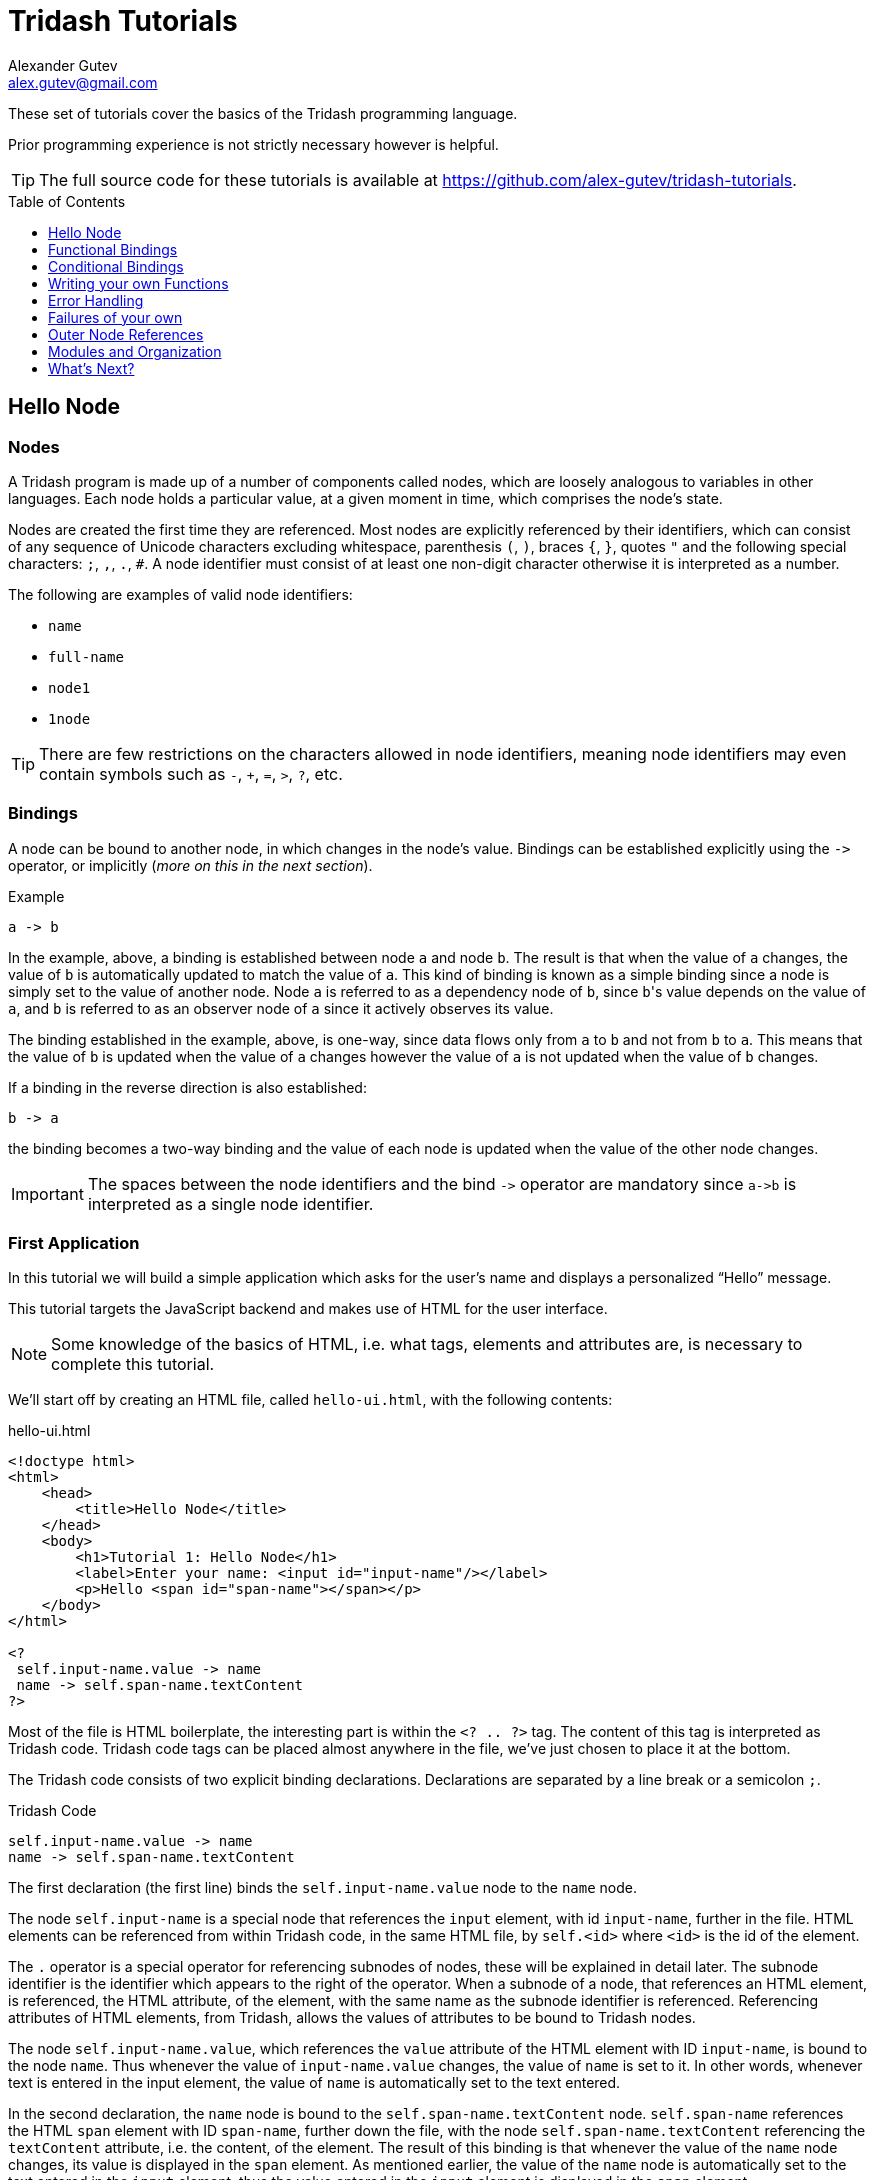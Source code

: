 = Tridash Tutorials =
Alexander Gutev <alex.gutev@gmail.com>
:compat-mode: 1
:toc: preamble
:toclevels: 1

These set of tutorials cover the basics of the Tridash programming
language.

Prior programming experience is not strictly necessary however is
helpful.

TIP: The full source code for these tutorials is available at
https://github.com/alex-gutev/tridash-tutorials.


[[tutorial1]]
== Hello Node ==

=== Nodes ===

A Tridash program is made up of a number of components called nodes,
which are loosely analogous to variables in other languages. Each node
holds a particular value, at a given moment in time, which comprises
the node's state.

Nodes are created the first time they are referenced. Most nodes are
explicitly referenced by their identifiers, which can consist of any
sequence of Unicode characters excluding whitespace, parenthesis `(`,
`)`, braces `{`, `}`, quotes `"` and the following special characters:
`;`, `,`, `.`, `#`. A node identifier must consist of at least one
non-digit character otherwise it is interpreted as a number.

The following are examples of valid node identifiers:

- `name`
- `full-name`
- `node1`
- `1node`

TIP: There are few restrictions on the characters allowed in node
identifiers, meaning node identifiers may even contain symbols such as
`-`, `+`, `=`, `>`, `?`, etc.


=== Bindings ===

A node can be bound to another node, in which changes in the node's
value. Bindings can be established explicitly using the `->` operator,
or implicitly (_more on this in the next section_).

.Example
--------------------------------------------------
a -> b
--------------------------------------------------

In the example, above, a binding is established between node `a` and
node `b`. The result is that when the value of `a` changes, the value
of `b` is automatically updated to match the value of `a`. This kind
of binding is known as a simple binding since a node is simply set to
the value of another node. Node `a` is referred to as a dependency
node of `b`, since `b`'s value depends on the value of `a`, and `b` is
referred to as an observer node of `a` since it actively observes its
value.

The binding established in the example, above, is one-way, since data
flows only from `a` to `b` and not from `b` to `a`. This means that
the value of `b` is updated when the value of `a` changes however the
value of `a` is not updated when the value of `b` changes.

If a binding in the reverse direction is also established:

--------------------------------------------------
b -> a
--------------------------------------------------

the binding becomes a two-way binding and the value of each node is
updated when the value of the other node changes.

IMPORTANT: The spaces between the node identifiers and the bind `->`
operator are mandatory since `a->b` is interpreted as a single node
identifier.

=== First Application ===

In this tutorial we will build a simple application which asks for the
user's name and displays a personalized ``Hello'' message.

This tutorial targets the JavaScript backend and makes use of HTML for
the user interface.

NOTE: Some knowledge of the basics of HTML, i.e. what tags, elements
and attributes are, is necessary to complete this tutorial.

We'll start off by creating an HTML file, called `hello-ui.html`, with
the following contents:

.hello-ui.html
[source,html]
--------------------------------------------------
<!doctype html>
<html>
    <head>
        <title>Hello Node</title>
    </head>
    <body>
        <h1>Tutorial 1: Hello Node</h1>
        <label>Enter your name: <input id="input-name"/></label>
        <p>Hello <span id="span-name"></span></p>
    </body>
</html>

<?
 self.input-name.value -> name
 name -> self.span-name.textContent
?>
--------------------------------------------------

Most of the file is HTML boilerplate, the interesting part is within
the `<? .. ?>` tag. The content of this tag is interpreted as Tridash
code. Tridash code tags can be placed almost anywhere in the file,
we've just chosen to place it at the bottom.

The Tridash code consists of two explicit binding
declarations. Declarations are separated by a line break or a
semicolon `;`.

.Tridash Code
--------------------------------------------------
self.input-name.value -> name
name -> self.span-name.textContent
--------------------------------------------------

The first declaration (the first line) binds the
`self.input-name.value` node to the `name` node.

The node `self.input-name` is a special node that references the
`input` element, with id `input-name`, further in the file. HTML
elements can be referenced from within Tridash code, in the same HTML
file, by `self.<id>` where `<id>` is the id of the
element.

The `.` operator is a special operator for referencing subnodes of
nodes, these will be explained in detail later. The subnode identifier
is the identifier which appears to the right of the operator. When a
subnode of a node, that references an HTML element, is referenced, the
HTML attribute, of the element, with the same name as the subnode
identifier is referenced. Referencing attributes of HTML elements,
from Tridash, allows the values of attributes to be bound to Tridash
nodes.

The node `self.input-name.value`, which references the `value`
attribute of the HTML element with ID `input-name`, is bound to the
node `name`. Thus whenever the value of `input-name.value` changes,
the value of `name` is set to it. In other words, whenever text is
entered in the input element, the value of `name` is automatically set
to the text entered.

In the second declaration, the `name` node is bound to the
`self.span-name.textContent` node. `self.span-name` references the
HTML `span` element with ID `span-name`, further down the file, with
the node `self.span-name.textContent` referencing the `textContent`
attribute, i.e. the content, of the element. The result of this
binding is that whenever the value of the `name` node changes, its
value is displayed in the `span` element. As mentioned earlier, the
value of the `name` node is automatically set to the text entered in
the `input` element, thus the value entered in the `input` element is
displayed in the `span` element.

The application we've just written, simply prompts the user for
his/her name and displays ``Hello'' followed by the user's name
directly below the prompt. Let's try it out to see if it works.

==== Building ====

Run the following command to build the application:

[source,shell]
--------------------------------------------------
tridashc hello-ui.html : node-name=ui -o hello.html -p type=html -p main-ui=ui
--------------------------------------------------

That looks complicated, let's simplify it a bit.

The `tridashc` executable compiles one or more Tridash source files,
generating a single output file. The source files are simply listed,
after the command `tridashc`. In this case there is one source file,
`hello-ui.html`. The name of the output file is given by the `-o` or
`--output-file` option, in this case `hello.html`.

The syntax `: <option>=<value>` is used to set options which affect
how the last source file, listed before the `:`, is
processed. Multiple options can be set by separating the options with
a comma `,`. In the command, above, `: node-name=ui` sets the
`node-name` option to `ui` for the source file `hello-ui.html`. The
`node-name` option sets the identifier of the node, with which, the
contents of the HTML file can be referenced later. In effect, a
special HTML component node `ui` is created, which serves to reference
the HTML contents of the file.

NOTE: The `self` node, when occurring within an HTML file, references
the HTML component node of the current file.

The `-p option=value` command-line options sets various options
related to the compilation output. The first option `type`, sets the
type of output generated. In this case it is set to `html` in order to
generate an `html` file, with the generated JavaScript code embedded
in it. If the option is omitted, the output is simply a JavaScript
file containing only the raw generated code. The second option
`main-ui`, sets the name of the HTML component node, the contents of
which, become the contents of the output HTML file. In this case it is
set to `ui` which is the node name, given earlier in the `node-name`
option, of the HTML component node containing the contents of the
`hello-ui.html` file.

If all went well a `hello.html` file should have been created in the
same directory, after running the command.

==== Running The Application ====

Open the `hello.html` file in a web-browser with JavaScript
enabled. You should see something similar to the following:

image::images/tutorial1/snap1.png["Snapshot: Name Prompt", align="center"]

Try entering some text in the text field, and press enter afterwards:

image::images/tutorial1/snap2.png["Snapshot: &quot;John&quot; entered in text field.\"Hello John\" displayed below the prompt.", align="center"]

Notice that the text entered appears next to the ``Hello'' message
underneath the text field. This is due to the binding of the text
field to the `name` node and the binding of the `name` node to the
contents of the `span` element placed adjacent to the ``Hello'' text.

Now try changing the text entered in the text field:

image::images/tutorial1/snap3.png["Snapshot: \"John Doe\" entered in text field. \"Hello John Doe\" displayed below the prompt.", align="center"]

The text next to ``Hello'' changes to match the contents of the text
field. This demonstrates the automatic updating of a node's state when
the state of its dependency nodes changes.

When the state (the contents) of the text field changes, the state of
the `name` node is updated to the text entered in the field, and the
state of `span` element is updated to match the state of the `name`
node.

=== Inline Node Declarations ===

The application in this tutorial can be implemented much more
succinctly using implicit bindings and inline node declarations.

.hello-ui.html
[source,html]
--------------------------------------------------
<!doctype html>
<html>
    <head>
        <title>Hello Node</title>
    </head>
    <body>
        <h1>Tutorial 1: Hello Node</h1>
        <label>Enter your name: <input value="<?@ name ?>"/></label>
        <p>Hello <?@ name @></p>
    </body>
</html>
--------------------------------------------------

Implicit bindings between an HTML node and a Tridash node can be
established using the `<?@ declaration ?>` tag. This is similar to the
Tridash code tag, seen earlier, however an implicit binding is
established between the nodes appearing in the tag and the HTML node
in which the tag appears.

If the tag is placed within an attribute of an element, an implicit
two-way binding is established between the element's attribute and the
node, appearing in the tag. If the tag appears outside an attribute,
an HTML element is created in its place, and a binding is established
between the node appearing in the tag, and the content of the element
(referenced as `textContent` from Tridash).

With inline declarations it is not necessary to give the HTML elements
unique ID's unless they will be referenced from within Tridash
code. In the example, above, they have been omitted.


== Functional Bindings ==

The bindings in the previous tutorial were pretty boring and
limited. Whatever was entered in the text field was simply displayed,
verbatim, below it. In-fact, this functionality is already offered by
many web frameworks and GUI toolkits. The real power of the Tridash
language comes from the ability to specify arbitrary functions in
bindings which are dependent on the values of more than a single
node. Moreover these bindings can be established in Tridash itself
without having to implement "transformer" or "converter"
interfaces/subclasses in a lower-level language.

=== Simple Budgeting Application ===

In this tutorial we'll be implementing a very basic budgeting
application with the following desired features:

  - Allocate amounts to spend on a number of predefined expense
    categories.

  - Compute the total amount allocated.

  - Specify a limit (the budget) on the total amount spent on expenses.

  - Indicate whether the total amount allocated exceeds the limit,
    with some visual cues such as the total amount turning red if it
    exceeds the limit.

We'll start with a very basic version and incrementally add features
and improve it.

==== First Version ====

In the first version we'll focus on the first two features, allocating
an amount of money to different expenses and computing the total
amount allocated.

Begin with the following `ui.html` file:

.ui.html
[source, html]
--------------------------------------------------
<?
 :import(core)

 food + electricity + water -> total
?>

<!doctype html>
<html>
    <head>
        <title>Budget App</title>
    </head>
    <body>
      <h1>Budget App</h1>
      <p><label>Food: <input value="<?@ to-real(food) ?>" /></label></p>
      <p><label>Electricity: <input value="<?@ to-real(electricity) ?>" /></label></p>
      <p><label>Water: <input value="<?@ to-real(water) ?>" /></label></p>
      <p><label><strong>Total:</strong> <input value="<?@ total ?>" readonly></label></p>
    </body>
</html>
--------------------------------------------------

A lot is going on here, lets focus on the body of the HTML file for
now.

The body defines an interface with three text input fields for
entering the amount allocated to ``Food'', ``Electricity'' and ``Water''
expenses, and a fourth readonly text field for displaying the total
amount allocated. Each field is bound, using implicit bindings, to the
nodes `to-real(food)`, `to-real(electricity)`, `to-real(water)` and `total`
respectively.

The `total` node is a simple node, similar to the nodes seen in the
previous tutorial.

The remaining nodes are examples of `functor` nodes. A functor node
consists of an expression comprising an operator applied to zero or
more arguments.

--------------------------------------------------
operator(argument1, argument2, ...)
--------------------------------------------------

A binding is established between each of the arguments and the functor
node. Whenever the value of one of the arguments changes, the
expression is reevaluated and the value of the functor node is
updated.

In the functor node `to-real(food)` the operator is `to-real`, which
simply converts its single argument, the node `food`, to a real
(floating-point) numeric value. With the `to-real` operator a two-way
binding is established between the argument and the functor node. The
result of this is that if another node (not the argument) is bound to
the functor node, `node -> real(argument)`, its value is converted to
a real value and the value of the argument node is updated to it.

The value of the input element, in which the amount allocated to food
is entered, is implicitly bound to `to-real(food)`. Thus when text is
entered in the input element, the value of the `food` node is set to
the value in text field converted to a real value. The same is true
for the electricity and water fields.

The bulk of the application logic is specified in the Tridash code tag
at the beginning of the file.

The first line, `:import(core)`, is a special declaration which imports
all the nodes from the `core` module into the current module, _more on
modules later_. The only nodes we use from the `core` module are the
addition `+` operator and `to-real` operator.

The line `food + electricity + water -> total` is in effect
responsible for computing the total amount allocated and displaying it
in the ``Total'' field. Lets break it down bit by bit.

A binding is established between the node `food + electricity + water`
and the node `total`. The former is a functor node with the `+`
operator.

The `+` operator is an infix operator, which means it can be placed
between its two arguments (infix notation), instead of being placed
before its arguments (prefix notation). The spaces between the infix
`+` operator and its argument nodes are mandatory as
`food+electricity+water` is a valid node identifier and is thus
interpreted as a single node. The infix notation is transformed to the
prefix notation `+(+(food, electricity), water)`. Both notations are
equivalent and either one can be written in the source file, provided
the operator is registered as an infix operator (_more on this
later_).

The `+` operator computes, you guessed it, the sum of the values of
its argument nodes. The first argument is the functor node `+(food,
electricity)` which computes the sum of the amount allocated to `food`
and `electricity`, and the second argument is `water`, thus the
functor node computes the total sum.

The total sum is bound to the `total` node which, recall, is bound to
the text field displaying the total amount allocated to all
expenses. Thus whenever the total amount allocated changes, the new
total is displayed in the text field next to ``Total:''. The total
amount, itself, is updated, whenever the amount in one of the
``Food:'', ``Electricity:'' or ``Water:'' text fields is changed by
the user.

==== Build Configuration File ====

To simplify the build command, the build options will be specified in
a build configuration file.

The build configuration file contains the list of sources, along with
the source-specific options, and the output options in YAML syntax
_(see <https://yaml.org> for details)_.

Create the following `build.yaml` file:

.build.yml
[source, yaml]
--------------------------------------------------
sources:
  - path: ui.html
    node-name: ui

output:
  path: app.html
  type: html
  main-ui: ui
--------------------------------------------------

The outer structure of the file is a dictionary with two entries
`sources` and `output`.

The `sources` entry contains the list of source files. Each item in
the list is either the path to the source file or is a dictionary with
the path in the `path` entry and the source-specific options in the
remaining entries. In this application there is one source file
`ui.html` with one source processing option `node-name` set to `ui`.

The `output` entry is a dictionary containing the output options. The
`path` entry specifies the `path` to the output file, in
this case `app.html`. The remainder of the entries are output
options. In this case, the output options are the same as in the
previous tutorial, `type=html` and `main-ui=ui`.

To build from a build configuration file run the following command:

[source, shell]
--------------------------------------------------
tridashc -b build.yml
--------------------------------------------------

The `-b` option specifies the path to the build configuration file
containing the build options. All other command line options are
ignored when this option is specified.

==== Running the Application ====

Open the `app.html` file in a web browser, and enter some
numbers in the text fields:

image::images/tutorial2/snap1.png["Snapshot: 100, 300, 500 entered in expense fields. 900 displayed in total.", align="center"]

Notice that the total is computed and displayed in the text field next
to ``Total:''.

NOTE: You will only see a total computed once you have entered a valid
number in each field.

Now try changing some of the amounts allocated:

image::images/tutorial2/snap2.png["Snapshot: Electricity changed to 350. New total 950 displayed.", align="center"]

Notice that the total amount allocated is automatically recomputed and
the new total is displayed in the total field.

=== Inline Functional Bindings ===

The application built in this tutorial can be implemented more
succinctly by replacing the `total` node with `food + electricity +
water` in the inline node declaration within the `value` attribute of
the total `input` element.

[source, html]
--------------------------------------------------
<label>
  <strong>Total:</strong>
  <input value="<?@ food + electricity + water ?>" readonly>
</label>
--------------------------------------------------

This shows that inline node declarations can contain any valid node
declaration not just a simple node.

=== Summary ===

In this tutorial you learned how to create bindings involving a
function of the values of two or more nodes. Whenever the value of one
of the argument nodes changes, the expression is re-evaluated to
compute the node's new value.


== Conditional Bindings ==

In this tutorial we'll implement the third feature of our simple
budgeting application, namely specifying the budget and displaying a
message if the total expenses exceed the budget. In essence this
tutorial demonstrates conditional bindings.


=== Case Operator ===

Conditions are specified using the special `case` operator. The `case`
operator is special in that it has a special syntax to make it more
readable.

TIP: The `case` operator is actually a macro-node, implemented in
Tridash, which expands to a series of nested `if` functor
expressions. You can see its source in the `modules/core/macros.trd`
file of your Tridash installation.

The syntax of the case operator is as follows:

--------------------------------------------------
case(
  condition-1 : value-1,
  condition-2 : value-2,
  ....
  default-value
)
--------------------------------------------------

Each argument is of the form `condition : value` where `condition` is
the condition node and `value` is the corresponding value node. The
last argument may also be of the form `value`, that is there is no
condition node, in which case it becomes the default or else value.

The value of the `case` functor is the value of the value node
corresponding to the first condition node which has a 'true' value, any
non-zero value, or the value of the default node, if any, when all
condition nodes have a 'false' (zero) value.

.Example
--------------------------------------------------
case(
  a > b : a - b
  b > a : b - a
  0
)
--------------------------------------------------

If the node `a > b` evaluates to true the value of the `case` node
becomes the value of `a - b`, otherwise if `b > a` evaluates to true
the value of the `case` node becomes the value of `b - a`. If neither
`a > b` nor `b > a` evaluate to true the value of the case node
becomes `0`.

If the default value node is omitted and no condition node evaluates
to 'true', the `case` node evaluates to a failure value (_you will go
in detail about failure values in a later tutorial which introduces
error handling_).


=== Budget Application Version 2.0 ===

The feature we would like to implement is the ability to specify the
budget and display an appropriate message indicating whether the
budget was exceeded.

We'll need a new input field for specifying the budget and a node in
which to store it, lets call it `budget`. Add a new text input element
with its value attribute bound to `to-real(budget)`, in order to
convert the string in the text input field to a real numeric
value. The input element should be something similar to the following,
if inline declarations are used:

[source, html]
--------------------------------------------------
<input value="<?@ to-real(budget) @>"/>
--------------------------------------------------

Next we'll need to display the message somewhere. A paragraph `p`
element, below the total, will do. We'll use inline declarations to
make the code more succinct, however the logic can be placed in a
Tridash code tag as well.

Add the following underneath the element displaying the total:

[source, html]
--------------------------------------------------
<p>
  <?@
    case(
      total < budget : "Within budget.",
      "Budget exceeded!!!"
    )
  @>
</p>
--------------------------------------------------

To simplify the code the node `total` is bound to the total sum
allocated. Alternatively the functor node `food + electricity + water`
could have been used directly instead of the node `total`.

NOTE: There is no difference in efficiency between using the `total`
node or using the functor node directly. The value of a node is only
computed once, whenever one of its arguments changes, even if it is
referenced in more than one location. Moreover the value of a node is
not computed if it is not used anywhere.

Ensure that there is a Tridash code tag at the top of the file with
the following contents:

--------------------------------------------------
:import(core)

food + electricity + water -> total
--------------------------------------------------

And modify the input element displaying the total, next to ``Total:'',
to be bound to the node `total` instead of `food + electricity +
water`.

[source, html]
--------------------------------------------------
<input value="<?@ total @>"/>
--------------------------------------------------

Now we have a working application which should display the message
``Within budget.'', if the total is within the budget, and ``Budget
exceeded!!!'', if the budget has been exceeded.

Here's the full `ui.html` file:

.ui.html
[source, html]
--------------------------------------------------
<?
 :import(core)

 food + electricity + water -> total
?>

<!doctype html>
<html>
    <head>
        <title>Budget App</title>
    </head>
    <body>
      <h1>Budget</h1>
      <p><label>Budget: <input value="<?@ to-real(budget) ?>" /></label></p>
      <h2>Expenses:</h2>
      <p><label>Food: <input value="<?@ to-real(food) ?>" /></label></p>
      <p><label>Electricity: <input value="<?@ to-real(electricity) ?>" /></label></p>
      <p><label>Water: <input value="<?@ to-real(water) ?>" /></label></p>
      <p><label><strong>Total:</strong> <input value="<?@ total ?>" readonly></label></p>
      <hr>
      <p>
        <?@
           case(
             total < budget : "Within budget.",
             "Budget exceeded!!!"
           )
        ?>
      </p>
    </body>
</html>
--------------------------------------------------


==== Let's try it out ====

Build the application, using the same build configuration file,
`build.yml`, and build command from the previous tutorial.

Open the `app.html` file in a web browser, and enter some initial
numbers in the budget and expenses fields:

image::images/tutorial3/snap1.png["Snapshot: 100 entered in budget and all expense fields. Total 300, Budget Exceeded!!! displayed.", align="center"]

Notice that the message below the total says ``Budget Exceeded!!!''
since the total of 300 did indeed exceed the budget of 100, with the
numbers in the snapshot above.

Now try increasing the budget:

image::images/tutorial3/snap2.png["Snapshot: Budget increased to 400. Within Budget displayed.", align="center"]

The message changes to ``Within Budget.''. This demonstrates that the
value of a `case` functor node is recomputed if the values of any of
the condition nodes change.

Now try increasing some of the expenses, in order for the total to
exceed the budget again:

image::images/tutorial3/snap3.png["Snapshot: Expense total increased to 500. Budget Exceeded!!! displayed.", align="center"]

The message changes back to ``Budget Exceeded!!!''.


=== Improvements ===

Whilst the application we've implemented so far demonstrates the power
of functional bindings, it is rather lacking in that whether the
budget has been exceeded or not is only indicated by a simple text
message. The message has to be read in full to determine whether the
budget was exceeded, and changes in the message are hard to
notice. Some visual cues such as the message and total changing color
when the budget is exceeded would be helpful.

As an improvement of the application, we would like the total sum and
message to be displayed in [red]#red# if the total exceeds the budget and in
[green]#green# if it is within the budget.

Let's start off by giving an id to the `input` element, which displays
the total, and the paragraph element, which displays the message so
that they can be referenced from Tridash code. The `input` element,
next to ``Total:'', is given the id `input-total` and the paragraph
element, in which the message is displayed, is given the id `message`.

Let's create a node `color` to store the color in which the total sum
and message will be displayed. It should have the value `"green"` when
the total is within the budget and the value `"red"` when the total
exceeds the budget. This can be achieved by binding to a `case`
functor node.

NOTE: The values `"green"` and `"red"` are strings, storing CSS color
names.

Add the following to the Tridash code tag.

--------------------------------------------------
case(
  total < budget : "green",
  "red"
) -> color
--------------------------------------------------

The value of the `case` functor node is `"green"` if `total` is less
than `budget` and `"red"` otherwise. The case functor node is bound to
the `color` node.

The `color` node somehow has to be bound to the text color if the
`input-total` input element and the `message` paragraph element. The
text color is a style attribute of the elements. All style attributes
are grouped under a single subnode `style` of the HTML element node
(as is done when referencing style attributes from JavaScript). The
text color itself is the `color` style attribute, thus is referenced
by the `color` subnode of the `style` subnode of the HTML element,
`style.color`.

The `color` node is bound to the `color` style attribute of the
elements with the following (add to the Tridash code tag):

--------------------------------------------------
color -> self.input-total.style.color
color -> self.message.style.color
--------------------------------------------------

Full `ui.html` code:

.ui.html
[source, html]
--------------------------------------------------
<?
 :import(core)

 food + electricity + water -> total

 case(
     total < budget : "green",
     "red"
 ) -> color

 color -> self.input-total.style.color
 color -> self.message.style.color
?>

<!doctype html>
<html>
    <head>
        <title>Budget App</title>
    </head>
    <body>
      <h1>Budget</h1>
      <p><label>Budget: <input value="<?@ to-real(budget) ?>" /></label></p>
      <h2>Expenses:</h2>
      <p><label>Food: <input value="<?@ to-real(food) ?>" /></label></p>
      <p><label>Electricity: <input value="<?@ to-real(electricity) ?>" /></label></p>
      <p><label>Water: <input value="<?@ to-real(water) ?>" /></label></p>
      <p><label><strong>Total:</strong> <input id="input-total" value="<?@ total ?>" readonly></label></p>
      <hr>
      <p id="message">
        <?@
           case(
             total < budget : "Within budget.",
             "Budget exceeded!!!"
           )
        ?>
      </p>
    </body>
</html>
--------------------------------------------------

==== Let's try it out ====

Enter some values for the expenses and budget such that the total
exceeds the budget.

image::images/tutorial3/snap4.png["Snapshot: 100 entered in budget and expense fields. Total and Budget Exceeded!!! displayed in red.", align="center"]

The message and total are now shown in red which provides an immediate
visual cue that the budget has been exceeded.

Now increase the budget, or decrease the expenses:

image::images/tutorial3/snap5.png["Snapshot: Budget increased to 400. Total and Within Budget displayed in green.", align="center"]

The color of the message and total is immediately changed to green,
which provides a noticeable indication that the situation has changed,
the budget has no longer been exceeded.


=== Summary ===

In this tutorial you learned how to create conditional bindings using
the `case` operator which allows the value of a node to be
conditionally bound to the value of another node based on whether a
condition node evaluates to true.


[[tutorial4]]
== Writing your own Functions ==

In this tutorial you'll learn how to create your own functions, which
can be used in functional bindings. Another feature which distinguishes
Tridash from frameworks/toolkits, which offer bindings, is that new
functions can be written in the same language, as the language in
which the bindings are declared, rather than having to be implemented
in a lower-level language.


=== Definition Operator ===

New functions, referred to as meta-nodes, are defined using the
special `:` operator, which has the following syntax:

--------------------------------------------------
function(arg1, arg2, ...) : {
   declarations...
}
--------------------------------------------------

The left-hand side contains the function name (`function`) followed by
the argument list in brackets, where each item (`arg1`, `arg2`, ...)
is the name of the local node to which the argument at that position
is bound.

The right-hand side, of the `:` operator, contains the declarations
making up the body of the function, which may consist of any Tridash
node declaration.

Nodes created within the body of a meta-node are local to the
meta-node, meaning they can only be referenced from within it even if
the same node identifier occurs in an expression in the global
scope. Local nodes are created for each of the arguments, and for
nodes which appear as the target of the binding. Node expression which
appear in source position primarily reference local nodes, however if
no local node is found the enclosing scope of the meta-node is
searched. This differs from global node expressions, in which nodes
are automatically created if no node with that identifier exists.

Functor nodes, with the meta-node as the operator, evaluate to the
value of the last node in the `declarations` list comprising the
body. The curly braces `{` and `}` are optional if the meta-node body
consists of a single declaration.

Alternatively an explicit binding to the meta-node, which is
referenced by the `self` node, can be established. In that case the
value of the expression, with the meta-node as the operator, is the
value of the node to which the `self` node is bound, rather than the
last node in the body.

==== Examples ====

--------------------------------------------------
# Add two numbers <1>

add(x, y) : x + y
--------------------------------------------------

<1> This is a comment. Comments begin with a `#` character and extend
till the end of the line. All content within a comment is discarded.

In the example, above, a meta-node `add` is defined which takes two
arguments, bound to the local nodes `x` and `y`. The function body
consists of a single node declaration, hence the curly braces were
omitted, `x + y` which is a functor node that computes the sum of `x`
and `y`. The meta-node returns the value of `x + y` since it is the
last node in the body.

The following example demonstrates recursive meta-nodes:

--------------------------------------------------
# Computes the factorial of n

factorial(n) : {
  case(
    n > 1 : n * factorial(n - 1),
    1
  )
}
--------------------------------------------------

The following example demonstrates that meta-nodes may themselves
contain nested meta-nodes, which are local to the meta-node and can
only be referenced within it.

--------------------------------------------------
# Tail recursive factorial

factorial(n) : {
  iter(n, acc) : {
    case(
      n > 1 : iter(n - 1, n * acc),
      acc
    )
  }

  iter(n, 1)
}
--------------------------------------------------


=== Color Scale ===

Our current application displays some nice visual cues, in the form of
color, which allow us to see, at a glance, whether the budget has been
exceeded. However the visual cues are still quite limited, giving only
a binary indication of whether the budget was exceeded or not. It
would be nice if besides showing whether the budget is exceeded, the
color also indicates how much of the budget has been used.

In this tutorial we'll enhance the budget application by displaying
the total in a color that is between green and red depending on how
close the total amount is to the budget.


==== Interpolation ====

Our goal is to linearly interpolate the color green and red depending
on where the total amount allocated lies between zero and the
budget. This is where meta-nodes will come in handy.

We'll start off by writing a linear interpolation meta-node `lerp`.

--------------------------------------------------
lerp(a, b, alpha) : lo + alpha * (b - a)
--------------------------------------------------

The value returned by the meta-node is the fractional value, at the
fraction `alpha`, between `a` and `b`.

Let's write another handy meta-node for creating a CSS `hsl` color
string out of hue, saturation and luminance components.

TIP: Interpolation is done in the HSL color space, rather than the RGB
color space as it provides better results.

--------------------------------------------------
make-hsl(h, s, l) :
    format("hsl(%s,%s%%,%s%%)", h, s, l)
--------------------------------------------------

TIP: The `format` meta-node takes a format string, followed by a
variable number of arguments, and returns the format string with all
`%s` placeholders replaced by the arguments. `%%` is replaced with a
literal `%` character.

The next step is to compute the interpolation coefficient `alpha`
based on where the total sum lies between zero and the budget.

To make sure that the interpolation coefficient is between 0 and 1,
we'll write a `clamp` meta-node, which clamps a value to a given
range:

--------------------------------------------------
clamp(x, min, max) :
   case (
      x < min : min,
      x > max : max,
      x
   )
--------------------------------------------------

Using the `clamp` meta-node, we compute the `alpha` coefficient
clamped to the range [0, 1]:

--------------------------------------------------
clamp((total + 1) / (budget + 1), 0, 1) -> scale
--------------------------------------------------

NOTE: `1` was added to the total and budget to prevent division by
zero in the case that `budget` is equal to `0`. This obviously does
not work if `budget` is equal to `-1` however this will be handled in
the following tutorials.

And now finally we'll compute the color making use of the `lerp`
meta-node we implemented earlier:

--------------------------------------------------
make-hsl(
   lerp(120, 0, scale),
   90,
   45
) -> color
--------------------------------------------------

The hue is linearly interpolated between [green]#green# `120` and
[red]#red# `0`, depending on where the total lies between `0` and the
`budget`.


==== Let's try it out ====

Build the application and open the resulting `app.html` file in a web
browser.

Enter some initial values for the budget and expense totals. Start off
with low expense totals such that the total expenses are well within
the budget:

image::images/tutorial4/snap1.png["Snapshot: Budget set to 100, Expenses set to 10. Total (30) and within budget message displayed in bright green.", align="center"]

The color of the total and message is a bright green as in the
previous tutorial.

Now start increasing the expenses to bring the total closer to the
budget:

image::images/tutorial4/snap2.png["Snapshot: Total, 50, and within budget message displayed in yellow.", align="center"]

image::images/tutorial4/snap3.png["Snapshot: Total, 60, and within budget message displayed in orange.", align="center"]

The color of the text message gradually starts changing to red the
closer the total expenses are to the budget.

Now finally increase the expenses till the total exceeds the budget:

image::images/tutorial4/snap4.png["Snapshot: Total, 120, and budget exceeded message displayed in bright red.", align="center"]

The color of the total and message changes to a bright red as in the
previous tutorial.


=== Summary ===

In this tutorial you learned how to create your own functions,
referred to as meta-nodes, which can be used later in functor node
expressions. Furthermore, the functions were written in the same
language as the binding declarations.

TIP: Functions are referred to as meta-nodes since they are nodes,
themselves, which describe how the values of other nodes, referred to
as meta-node instances, are computed, hence the term meta-nodes.


== Error Handling ==

In all the tutorials, till this point, we've completely ignored the
issue of invalid data being entered in the text fields, such as
non-numeric data and negative numeric values.

Let's try entering some non-numeric data in our existing application
and see what happens.

image::images/tutorial5/error1.png["foo entered in food, 10 entered in water and electricity. No total or message printed.", align="center"]

If an invalid value is initially entered in one of the ``food'',
 ``electricity'', or ``water'' fields, no total is computed and
 likewise no message is displayed.

image::images/tutorial5/error2.png["Water changed from 10 to foo, 20 and 10 entered in food and electricity. Total, color and message unchanged.", align="center"]

If the value of one of the fields is changed from a valid to an
invalid numeric value, such as ``Water'' in the snapshot above, the
total is not recomputed, with the old total being displayed in the
text field. Likewise the color and message are unchanged, even if the
values of the ``Budget'' or other fields are changed. The new total is
only computed when the invalid numeric value is replaced with a valid
numeric value.

Now let's try entering a non-numeric value for the budget, however
keeping the values of the other fields valid:

image::images/tutorial5/error3.png["Budget changed from 100 to foo. Food changed from 10 to 90, water and electricity set to 10. New total (110) computed, color and message unchanged.", align="center"]

Changing the budget to a non-numeric value does not result in the
total, color or message being changed. However changing the values of
the expense fields does result in the new total being computed and
displayed. The color and message, however, remain unchanged.

Whilst the application is still functioning when non-numeric values
are entered in the text fields, and can quickly resume its normal
operation when the invalid values are replaced with valid numeric
values, there is no indication to the user that an invalid value has
been entered. This can be misleading, as in the last snapshot, no
matter how large of a total is entered, ``Within Budget'' is always
displayed.

Negative values are treated as ordinary numeric values. Obviously
these don't make sense in our application, thus an error message
should be displayed as well if a negative value is entered.

The following functionality has to be implemented:

   . Check whether data entered in the text fields is actually
      numeric data. If not print an appropriate error message.
   . Validate the numeric data, checking that the numbers entered are
      positive.


=== Failures ===

A failure is a special type of value which indicates the absence of a
value, or the failure to compute a value. If a meta-node expects one
of its argument nodes to evaluate to a value, but it evaluates to a
failure, it returns a failure.

The `to-real` meta-node returns a failure if its argument cannot be
converted to a real number. In this case, each of the instance nodes
`to-real(budget)`, `to-real(food)`, `to-real(electricity)` and
`to-real(water)`, evaluate to failures if the argument is a string,
from which a real-number cannot be parsed.

The `+`, `-`, `*`, `<`, and `>` meta-nodes return failures if any of
their arguments evaluate to failures. As a result if at least one of
`food`, `electricity` or `water` evaluate to failures the node `food +
electricity + water`, and likewise the node `total`, evaluates to a
failure.

When an HTML attribute is bound to a node, which evaluates to a
failure, the value of the attribute is simply left as is. Thus, if the
node `total` evaluates to a failure, due to an invalid value being
entered for 'Food', 'Electricity' or 'Water', the `value` attribute of
the 'Total' text field is not changed.

Similarly, if the `budget` node evaluates to a failure, due to an
invalid value for 'Budget' being entered, the `color` node and the
node storing the message evaluate to a failures. As a result the color
and status message is not updated.


=== Handling Failures ===

Failures can be handled using explicit contexts. A node context is
simply the information about how a node's value is computed, and what
dependency node's values are required. Each binding to a node, whether
explicit or implicit creates a context.

The context to which a binding is established, can be set explicitly
using the `@` macro footnote:[The `@` macro expands to a functor
expression with the special `:context` operator], from the `core`
module.

.`@` Macro Syntax
--------------------------------------------------
node @ context-id
--------------------------------------------------

`node` is the node expression and `context-id` is the identifier of
the explicit context, which can be any identifier. When this
expression appears as the target of a binding, the binding is
established in that context. When it appears as the source of a
binding, it has no effect.

Multiple bindings can be established in the same explicit context. The
value of the node is bound to the value of the source node of the
first binding that is declared in the source code. However, if the
source node evaluates to a failure, the value of the node is set to
the value of the source node of the second binding. If the source node
of the second binding fails, the node value is set to the source node
of the third binding and so on. If the source nodes of all the
context's bindings evaluate to failures, the node evaluates to the
failure of the last binding's source node.

.Example
--------------------------------------------------
a -> x @ ctx
b -> x @ ctx
c -> x @ ctx
--------------------------------------------------

In the example, above, `x` primarily evaluates to the value of
`a`. However, if `a` evaluates to a failure, `x` evaluates to the
value of `b`. If `b` evaluates to a failure, `x` evaluates to the
value of `c`.

Using explicit contexts we can write a meta-node which returns true if
its argument node evaluates to a failure, otherwise returns false.

.Meta-Node: `fails?`
--------------------------------------------------
fails?(x) : {
    x and 0 -> self @ catch-failure
    1 -> self @ catch-failure
}
--------------------------------------------------

The first declaration, in the function's body, establishes the primary
binding to the `self` node, which, if you recall from the previous
tutorial, determines the value returned by the meta-node when an
explicit binding to it is established. The primary binding ensures
that the value of the `self` node is 'false' (`0`) if `x` does not
evaluate to a failure.

The second declaration binds the `self` node to 'true' (`1`) if the
previous binding evaluates to a failure. As a result, the `fails?`
meta-node returns 'false' when `x` does not evaluate to a failure and
'true' when `x` evaluates to a failure.

It turns out we don't need to write our own `fails?` meta-node, as the
`core` module already provides a `fails?` meta-node which performs the
same function. However, the implementation provided in this section
serves as an introduction to 'failure' values and 'explicit contexts'.

=== Error Feedback ===

The first improvement to we'd like to make, is to display an error
message indicating when a non-numeric value is entered in the budget
or expense text fields.

The first step is to detect failures in the nodes storing the budget
and expense categories. For that, we'll write a utility meta-node,
`error?` which returns an error message if its argument node evaluates
to a failure.

.Meta-Node `error?`
--------------------------------------------------
error?(thing) : {
    error-message <- "Please enter a valid number"
    if (fails?(thing), error-message, "")
}
--------------------------------------------------

The first declaration simply creates a local `error-message` node and
binds it to the error message string. The expression in the last line
of the body, which serves as the return value of the meta-node,
evaluates to the error message (value of the `error-message` node) if
the argument `thing` evaluates to a failure, determined using the
`fails?` meta-node from the `core` module.

[TIP]
.Meta-Node `if`
==================================================
The `if` meta-node from the `core` module returns:

 - its second argument if its first argument is true.
 - its third argument if the first argument is false.
==================================================

We'd like to display the error messages next to each text field, which
has an invalid value, thus we'll change the body of the HTML file to
the following:

[source,html]
--------------------------------------------------
<p>
    <label>Budget: <input value="<?@ to-real(budget) ?>" /></label>
    <?@ error?(budget) ?>
</p>
<h2>Expenses:</h2>
<p>
    <label>Food: <input value="<?@ to-real(food) ?>" /></label>
    <?@ error?(food) ?>
</p>
<p>
    <label>Electricity: <input value="<?@ to-real(electricity) ?>" /></label>
    <?@ error?(electricity) ?>
</p>
<p>
    <label>Water: <input value="<?@ to-real(water) ?>" /></label>
    <?@ error?(water) ?>
</p>
--------------------------------------------------

We've added an `error?` meta-node instance next to each text input
field. Each instance evaluates to the error message if the node, bound
to the field's value, evaluates to a failure. Recall, the nodes bound
to the value attributes evaluate to failures if the `to-real`
meta-node fails to parse a real number from the string value.


==== Let's try it out ====

Build and run the application. Enter some non-numeric value in some of
the text input fields.

image::images/tutorial5/snap1.png["Snapshot: Error message displayed next to food and electricity fields, with invalid numeric values.", align="center"]

Notice the error messages displayed next to the input fields with
non-numeric values.

Now try changing the input fields back to numeric values.

image::images/tutorial5/snap2.png["Snapshot: All fields changed to valid numbers. Total recomputed.", align="center"]

The error messages disappear and the application resumes its normal
operation, computing the new total and adjusting the color.

This fixes the first issue with our application. As an exercise you
can try to make the background of the text fields change to "red" if
non-numeric values are entered in them.

TIP: To change the background color of an element, bind to the
`style.backgroundColor` subnode of the element's node.


=== Initial Value ===

The issue with no feedback being displayed, in case of non-numeric
values being entered in the text input fields, is fixed, however until
a value is entered in each field, no total or status message is
displayed, nor is any error message displayed. The nodes `budget`,
`food`, `electricity` and `water` have not been given initial
values. When a node is not given initial values, its initial value is
a failure. This results in the computation of the total.

A node may be given an initial value, which is set as soon as the
application is launched. The setting of the initial value is treated
as an ordinary value change from the nodes previous value, which is a
'failure' value. Binding a node to a constant value, without an
explicit context, is interpreted as setting its initial value.

--------------------------------------------------
0 -> x
--------------------------------------------------

In the example, above, node `x` is given the initial value `0`. Nodes
can also be given initial values which involve more complex
expressions and even reference other nodes, provided they are constant
nodes. Constant nodes are nodes with a constant value, that does not
change throughout the execution of the application. In-effect constant
nodes only have an initial value and do not depend on the values of
other non-constant nodes.

NOTE: The `error-message` node, seen earlier in <<_error_feedback>>,
is an example of a constant node.

Let's give each of the `budget`, `food`, `electricity` and
`water` nodes an initial value of `0`.

Add the following to the Tridash code tag in the `ui.html` file:

--------------------------------------------------
0 -> budget
0 -> food
0 -> electricity
0 -> water
--------------------------------------------------

When running the application all text fields will be initialized to
the value `0`.

image::images/tutorial5/snap4.png["Initial State Snapshot: All fields initialized to 0. Total (0) and Budget Exceeded displayed in red", align="center"]

Since we gave initial values to all the nodes, and there is an
implicit two-way binding between these nodes and the contents of the
text fields, the contents of the text fields are immediately
initialized to `0`. This demonstrates that the setting of the initial
node value is treated the same as any other node value change.


=== Summary ===

In this tutorial you were introduced to 'failure' values and how to
handle failures with explicit contexts. Additionally you also learned
how to give nodes initial values.


== Failures of your own ==

You've been introduced to failure values in the previous tutorial and
how to handle them using explicit contexts. In this tutorial you'll
learn how to create your own failure values, which will be used to fix
the second issue with our budgeting application, namely ensuring that
only positive numeric values are entered in the budget and expense
text input fields.


=== Conditional Bindings ===

Conditional bindings allow a binding between two nodes to be active
only if a 'condition' node evaluates to true. Conditional bindings are
declared by declaring a binding with the bind node expression as the
target of the binding.

.Conditional Binding Declaration
--------------------------------------------------
condition -> (a -> b)
--------------------------------------------------

A conditional binding `a -> b` is declared, which is conditioned on
the node `condition`. If `condition` evaluates to true, the binding `a
-> b` is active and thus node `b` evaluates to the value of `a`. If,
however, `condition` evaluates to 'false', `b` evaluates to a failure
value.

NOTE: A conditional binding declaration may follow the main binding
declaration, `a -> b`, in the source code.

NOTE: When a conditional binding is declared, a node `a -> b` is
created which may be used to reference the status of the binding,
i.e. is it active or inactive.

TIP: The `->` operator has right associativity thus the parenthesis in
the previous example are optional, however were added for clarity.

.Example: Simple Conditional Binding
--------------------------------------------------
a < 0 -> (a -> b)
--------------------------------------------------

In this example `b` is only bound to `a` if `a` is less than `0`,
otherwise `b` evaluates to a failure value.

.Example: A `min` Meta-Node
--------------------------------------------------
min(a, b) : {
    a < b -> (a -> self @ ct)
    b -> self @ ct
}
--------------------------------------------------

This example combines conditional bindings and explicit contexts. If
`a` is less than `b`, `self` is bound to the value of `a` and thus the
`min` meta-node returns the value of `a`. Otherwise, `b >= a`, `self`
is bound to the value of `b`, since the first binding resulted in a
failure value, and thus the value of `b` is returned from the
meta-node.

=== Simple Validation ===

To fix the second issue, we need the `budget`, `food`, `electricity`
and `water` nodes to evaluate to failures not only if non-numeric data
is entered in the text fields but also if negative numbers are
entered.

We'll create a simple `validate` meta-node which converts its argument
to a real number and checks that the real value is greater than or
equal to `0`. For this we'll use conditional bindings.

.Meta-Node `validate`
--------------------------------------------------
validate(value) : {
    x <- real(value)
    x >= 0 -> x -> self
}
--------------------------------------------------

The first declaration binds the local node `x` to the argument `value`
converted to a `real` number.

NOTE: `x` is a local node as it appears as the target of a binding.

TIP: The `real` meta-node performs the same function as the `to-real`
meta-node.

The second declaration conditionally binds `x` to the `self` node if
`x` is greater than or equal to `0` (`x >= 0`). As a result the return
value of the meta-node is its argument converted to a real number, if
it is greater than `0`. If the real value is less than `0`, or the
argument cannot be converted to a real value, a failure is returned.

A simple way, to incorporate this in our application is to create new
nodes which are bound directly to the string values entered in the
text input fields. Let's call them `in-budget`, `in-food`,
`in-electricity` and `in-water`. Change the HTML code, where the input
fields are created to the following:

[source, html]
--------------------------------------------------
<p>
    <label>Budget: <input value="<?@ in-budget ?>" /></label>
    <?@ error?(budget) ?>
</p>
<h2>Expenses:</h2>
<p>
    <label>Food: <input value="<?@ in-food ?>" /></label>
    <?@ error?(food) ?>
</p>
<p>
    <label>Electricity: <input value="<?@ in-electricity ?>" /></label>
    <?@ error?(electricity) ?>
</p>
<p>
    <label>Water: <input value="<?@ in-water ?>" /></label>
    <?@ error?(water) ?>
</p>
--------------------------------------------------

Also make sure that the initial values are given to the `in-...` nodes
rather than the nodes which stored the parsed numeric values. Change
the section of the Tridash code tag, responsible for setting the
initial values, to the following:

--------------------------------------------------
# Initial Values

0 -> in-budget
0 -> in-food
0 -> in-water
0 -> in-electricity
--------------------------------------------------

Now we need to bind `validate` instances of those node to the
`budget`, `food`, `electricity` and `water` nodes.

Add the following to the Tridash code tag:

--------------------------------------------------
# Validation

validate(in-budget) -> budget
validate(in-food) -> food
validate(in-electricity) -> electricity
validate(in-water) -> water
--------------------------------------------------

==== Let's try it out ====

Build and run the application, and enter negative values in some of
the fields:

image::images/tutorial6/snap1.png["Snapshot: -30 entered in Electricity. Error message displayed next to it.", align="center"]

The error message was displayed next to the field where a negative
value was entered, in this case electricity. The total unchanged,
status message and color were left unchanged.

=== Meta-Node Instances as Targets ===

Whilst we've fixed the second issue with our application, we had to
make a lot of changes to our code:

 - New nodes had to be created to store the raw string input values.
 - We had to change which nodes are given initial values.
 - The `validate` instances had to be explicitly bound to the nodes
   which store the parsed numeric values.

Most of the new code we've added is repetitive boilerplate, we're
creating an instance of the `validate` meta-node for each input
field's value and binding it to the corresponding node storing the
parsed value. Recall that we didn't have to do this when converting
the field values to real-numbers, we could simply write `to-real(...)`
in the inline node expressions, within the value attributes, and be
done with it. It was mentioned `to-real` was a special meta-node in
that an instance of it can also appear as the target of a binding,
whereas ordinarily that would trigger a compilation error. It turns
out we can also make any the `validate` node special by setting a
`target-node` attribute.

Node attributes are arbitrary key-value pairs associated with each
node, which control certain compilation properties. Attributes are set
using the special `:attribute` operator which has the following
syntax:

--------------------------------------------------
:attribute(node, attribute, value)
--------------------------------------------------

  `node`:: The node of which to set the attribute. Can be any node
  expression including a functor node.

  `attribute`:: The attribute key. Interpreted as a literal symbol
  rather than a node expression.

  `value`:: The value to set the attribute to. Like `attribute` this
  is interpreted as a literal rather than a node expression.

IMPORTANT: Attributes do not form part of a node's runtime state thus
cannot be bound to the values of other nodes.

The `target-node` attribute, when set on a meta-node `m`, stores a
meta-node which is used as the binding's function, when an instance of
`m` appears as the target of a binding. When an instance of the
meta-node `m`, with the `target-node` attribute set, is processed, a
binding between the instance, as the source, and each argument node,
as the target, is established with the function of the binding being
the meta-node stored in the `target-node` attribute.

.Example: `to-real`
--------------------------------------------------
:attribute(to-real, target-node, real)

# results in a binding equivalent to the following
# real(to-real(y)) -> x

x -> to-real(y)
--------------------------------------------------

In the example above, the `target-node` attribute of `to-real` is set
to the meta-node `real`. The binding declaration, in the last line,
results in the node `to-real(y)` being bound to `x`, with the function
`real` being the function of the binding. As a result `y` is bound to
the value of `x` converted to a `real` value.

NOTE: `to-real` performs the same function as `real`, however a
separate node is created in order to give it a different `target-node`
attribute. The behaviour of the `real` meta-node, when an instance of
it appears as the target of a binding, is to perform pattern matching
on the argument, _pattern matching will be introduced in a later
tutorial_.

To apply this to our application, we'll give the `validate` meta-node
a `target-node` attribute so that it can be used directly inline, in
the value attributes of the HTML input fields. We need the `validate`
meta-node to perform the same function, when it appears as the target
thus we'll simply set the `target-node` attribute of `validate` to
itself.

NOTE: This section builds on the code from the previous tutorial, with
the definition of `validate` added to it. It does not include the
modifications made at the end of <<_simple_validation>>.

Add the following after the definition of `validate` in the Tridash code tag.

--------------------------------------------------
:attribute(validate, target-node, validate)
--------------------------------------------------

NOTE: When the `target-node` attribute is set, the meta-node is looked
up as the `:attribute` declaration is processed.

As a result we can simply replace `to-real(...)` with `validate(...)`
in the inline declarations, within the value attributes of the HTML
input elements. This will be equivalent to the code we wrote at the
end of <<_simple_validation>>.

Change the text input fields HTML code to the following:

--------------------------------------------------
<p>
    <label>Food: <input value="<?@ validate(food) ?>" /></label>
    <?@ error?(food) ?>
</p>
<p>
    <label>Electricity: <input value="<?@ validate(electricity) ?>" /></label>
    <?@ error?(electricity) ?>
</p>
<p>
    <label>Water: <input value="<?@ validate(water) ?>" /></label>
    <?@ error?(water) ?>
</p>
--------------------------------------------------

That is all that is necessary to add the new validation logic to our
application. There is no need for creating new nodes, coming up with
new node names and changing which nodes are given initial values.

=== Summary ===

In this tutorial you learned how to create your own failure
values. This was used to add further input validation to the budgeting
application, thus fixing the second issue. Furthermore you learned how
to use `target-node` attributes to reduce the amount of binding
boilerplate code that needs to be written.


== Outer Node References ==

This tutorial shows how nodes declared in an outer scope can be
referenced from inside a meta-node.


=== Referencing Non-Local Nodes ===

Recall from <<tutorial4>> that node expressions, within the body of a
meta-node, primarily refer to local nodes. However if no local node is
found, the enclosing scope of the meta-node is searched. Local nodes
are only created when a node expression appears as the target of a
binding. Referencing a node with the same identifier as a node
declared at the global scope, when there is no local node with the
same identifier, references the global node.

.Example
--------------------------------------------------
x                <1>

addx(y) : x + y  <2>
--------------------------------------------------

<1> Global node `x` declaration.
<2> References global node `x` as there is no local node with that identifier.

What actually happens behind the scenes, when an outer node is
referenced, is that an additional argument is added to the `addx`
meta-node and node `x` is implicitly added to the argument list of
each instance of `addx`. Thus the definition `addx` can be thought of
as the following:

--------------------------------------------------
addx(y, x) : x + y
--------------------------------------------------

and each instance `addx(node)` can be thought of as `addx(node, x)`.

The consequence of this is that the referenced outer-node, `x`, is
treated just like any other argument. This means that a binding is
established between `x` and all instances of the `addx`
meta-node. Changes in the value of `x` will trigger a re-computation
of the values of all instances of `addx`. This implicit argument is
also added to all meta-nodes which contain an instance of `addx` in
their body.

The following example demonstrates referencing an outer node from a
nested meta-node.

--------------------------------------------------
add(x, y) : {
  addx(y) : x + y
  addx(y)
}
--------------------------------------------------

In this example the outer node `x`, referenced from within the `addx`
meta-node is the node `x`, the first argument node, in the scope of
the body of the `add` meta-node.

CAUTION: If no node is found, either local or in enclosing scope, a
compilation error is triggered.

[TIP]
.`..` Operator
==================================================
The `..(x)` operator can be used to explicitly reference a node `x`
from the enclosing scope. This is useful when there is a need to
reference a global node which has the same identifier as a local node.

.Example
--------------------------------------------------
x                   <1>
add(x) : x + ..(x)  <2>
--------------------------------------------------

<1> Global node `x` declaration.
<2> `..(x)` references the global `x` node.
==================================================


=== Global Color Nodes ===

So far we have a basic working budgeting application. However the
colors used to indicate 'within budget' and 'budget exceeded' are
hard-coded. While red and green are good choices in the general case,
the user may prefer different colors or would like to adjust the
saturation and luminance of the colors.

Before we begin let's encapsulate colors in a meta-node, with each of
the components as subnodes.

==== Subnodes ====

We've briefly mentioned subnodes in <<tutorial1>>. A subnode is a node
which references a dictionary entry, of a particular key, out of a
'parent' node containing the dictionary of values. These are referred
to as subnodes since they behave like individual nodes, and are
evaluated separately from their 'parent' nodes.

Subnodes are referenced with the `.` special operator. The parent node
expression is on the left-hand side with the key on the right-hand
side. The key is interpreted as a literal symbol rather than a node
expression.

.Subnode `.` Operator Syntax
--------------------------------------------------
parent.key
--------------------------------------------------

[horizontal]
  `parent`:: The parent `node`, which can be any node expression.
  `key`:: The entry key, which is interpreted as a literal symbol.

NOTE: The `.` operator is lexically special in that spaces are not
required between its arguments.

Meta-Nodes which return dictionary values can be created by binding to
subnodes of the `self` node.

.Example: Meta-Node Returning Dictionary
--------------------------------------------------
Person(first, last) : {
    first -> self.first  <1>
    last -> self.last    <2>
}
--------------------------------------------------

<1> Binding subnode `first` of `self` to argument node `first`. Sets
the value of the entry with key `first` of the dictionary.

<2> Binding subnode `last` of `self` to argument node `last`. Sets the
value of the entry with key `last` of the dictionary.


==== Encapsulating Colors ====

Let's create a `Color` meta-node that takes the hue, saturation and
luminance as arguments and creates a dictionary with three entries
`hue`, `saturation` and `luminance`. This encapsulates colors in a
single value.

--------------------------------------------------
Color(h, s, l) : {
    h -> self.hue
    s -> self.saturation
    l -> self.luminance
}
--------------------------------------------------

Let's create another meta-node `lerp-color` which simply linearly
interpolates all the components of two colors, using the `lerp`
meta-node we implemented in <<tutorial4>>.

--------------------------------------------------
lerp-color(c1, c2, alpha) : {
    Color(
        lerp(c1.hue, c2.hue, alpha),
        lerp(c1.saturation, c2.saturation, alpha),
        lerp(c1.luminance, c2.luminance, alpha)
    )
}
--------------------------------------------------

Finally let's change the `make-hsl` function to take a single
argument, which is expected to be a dictionary with the color
components.

IMPORTANT: If a subnode of a `parent` node, which does not evaluate to
a dictionary, is referenced or the dictionary does not contain an
entry with the subnode key, the subnode evaluates to a failure.

--------------------------------------------------
make-hsl(c) :
    format("hsl(%s,%s%%,%s%%)", c.hue, c.saturation, c.luminance)
--------------------------------------------------

To further clean up the code, the interpolation of the colors will be
performed inside a meta-node rather than having it littered all over
the global scope. We'll create a meta-node `compute-color` which takes
as arguments the total expenses and budget and computes the
interpolated color. The two colors are not passed as arguments, rather
they are stored in the global meta-nodes `in-budget-color`, the within
budget color, and `out-budget-color`, the budget exceeded color.

--------------------------------------------------
compute-color(total, budget) : {
    clamp((total + 1) / (budget + 1), 0, 1) -> scale
    make-hsl(lerp-color(in-budget-color, out-budget-color), scale)
}
--------------------------------------------------

The global nodes are referenced directly from within the meta-node.

NOTE: This a rather contrived example since the two colors could have
easily been passed as arguments, and in-fact it would have resulted in
cleaner and more reusable code. However this example suffices in
demonstrating outer node references.

Finally let's give the `in-budget-color` and `out-budget-color` nodes
initial values:

--------------------------------------------------
# Set initial value of in-budget-color to green
Color(120, 90, 45) -> in-budget-color

# Set initial value of out-budget-color to red
Color(0, 90, 45) -> out-budget-color
--------------------------------------------------

NOTE: The initial value declarations can be placed before or after the
`compute-color` meta-node definition. It makes no difference.

The `in-budget-color` node was given an initial green color value
(Hue = 120) and the `out-budget-color` node was given an initial red
color value (Hue = 0).


==== Let's try it out ====

There is no change in the behavior of the application between this
tutorial and the previous tutorial however there is a change in the
structuring of the code. Try changing the two colors and play around
with the saturation and luminance values. _Remember to recompile after
each change._

--------------------------------------------------
# Set in-budget-color to blue
Color(240, 100, 50) -> in-budget-color
--------------------------------------------------

image::images/tutorial7/snap1.png["Snapshot: Within budget color changed to blue.", align="center"]

This version of the application does not present any new features over
the previous version however presents a significant improvement in the
maintainability of the code. In this version, the location in the
code, in which the colors are defined is clearly visible. Changing the
colors is much easier than in the previous version where you would
have to modify this segment of code:

--------------------------------------------------
make-hsl(
   lerp(120, 0, scale),
   90,
   45
) -> color
--------------------------------------------------

It isn't clear which arguments of the `lerp` meta-node correspond to
the within budget color and the budget exceeded color. Someone who
isn't familiar with the color interpolation logic might not know what
`lerp` is and may accidentally introduce a
bug. Furthermore in the previous version the ``Within budget'' and
``Budget exceeded'' messages couldn't have different values for the
saturation and luminance components.


=== Application Preferences Interface ===

Whilst it is easy to change the colors by modifying the code directly,
wouldn't be nice if the colors can be changed directly from the
application itself. This may seem like a lot of work requiring an
infrastructural change to our application. Luckily with Tridash this
can be accomplished easily without modifying the existing code, _only
new code is added_.

Let's first design the UI. We'll create three sliders for the 'hue',
'saturation' and 'luminance' components of both the ``Within Budget''
and ``Budget Exceeded'' colors:

 - Add an `input` element with `type="range"` for each of the three
   components of the two colors. This will create a slider widget.

 - For the 'hue' sliders set the attributes `min="0"` and
   `max="360"`, as hue values are angles in the range `[0, 360]`.

 - For the 'saturation' and 'luminance' sliders set the attributes:
   `min="0"` and `max="100"`, as saturation and luminance values are
   percentages.

Now we need to bind the sliders to the color components. This can be
done by binding to the `value` attribute of the sliders using inline
declarations. For example, this will bind the 'hue' slider to the 'hue'
component of the "Within budget" color:

[source,html]
--------------------------------------------------
<input type="range" min="0" max="360" value="<?@ to-int(in-budget-color.hue) ?>">
--------------------------------------------------

The value of the slider is bound to `to-int(in-budget-color.hue)` in
order to convert its value to an integer.

TIP: The `to-int` meta-node is similar in functionality to the
`to-real` meta-node but converts its argument to an integer.

This interface is enough to allow us to change the colors directly
from the application, however its missing a preview of the
colors. Let's add another two elements and bind their background
colors to the colors.

Add the following two elements somewhere:

[source,html]
--------------------------------------------------
<div
  style="display: inline-block; width: 2em; height: 2em; vertical-align: middle"
  id="in-budget-preview">
</div>
--------------------------------------------------

[source,html]
--------------------------------------------------
<div
  style="display: inline-block; width: 2em; height: 2em; vertical-align: middle"
  id="out-budget-preview">
</div>
--------------------------------------------------

The `display: inline-block` style attribute simply causes the element
to be displayed as a fixed size block inline with text. `width` and
`height` set the size of the block and `vertical-align: middle`
centers the element vertically on the line of text.

Bindings to individual style attributes cannot be established inline,
and thus the elements are given ID's in order to establish the
bindings explicitly:

Add the following to the Tridash code tag:

--------------------------------------------------
make-hsl(in-budget-color) -> self.in-budget-preview.style.backgroundColor
make-hsl(out-budget-color) -> self.out-budget-preview.style.backgroundColor
--------------------------------------------------

This simply binds the ``Within Budget''
color to the `backgroundColor`
style attribute (which controls the background color) of the
`in-budget-preview` element, and likewise the ``Budget Exceeded''
color is bound to the `backgroundColor` attribute of the
`out-budget-preview` element. The `make-hsl` meta-node is used to
convert the dictionary of components to a CSS HSL color string.

The following is the full Preferences UI code (excluding the explicit
binding declarations):

[source,html]
--------------------------------------------------
<details>
  <summary>Preferences</summary>
  <div>
    <strong>Within Budget Color:</strong>
    <div
      style="display: inline-block; width: 2em; height: 2em; vertical-align: middle"
      id="in-budget-preview">
    </div>
    <p>
    Hue:
    <input
      id="in-budget-hue"
      type="range" min="0" max="360"
      value="<?@ to-int(in-budget-color.hue) ?>" />
    </p>
    <p>
    Saturation:
    <input
      id="in-budget-saturation" type="range" min="0" max="100"
      value="<?@ to-int(in-budget-color.saturation) ?>" />
    </p>
    <p>
    Luminance:
    <input
      id="in-budget-luminance"
      type="range" min="0" max="100"
      value="<?@ to-int(in-budget-color.luminance) ?>" />
    </p>
  </div>
  <div>
    <strong>Budget Exceeded Color:</strong>
    <div
      style="display: inline-block; width: 2em; height: 2em; vertical-align: middle"
      id="out-budget-preview">
    </div>
    </strong>
    <p>
    Hue:
    <input
      id="out-budget-hue"
      type="range" min="0" max="360"
      value="<?@ to-int(out-budget-color.hue) ?>">
    </p>
    <p>
    Saturation:
    <input
      id="out-budget-saturation"
      type="range" min="0" max="100"
      value="<?@ to-int(out-budget-color.saturation) ?>">
    </p>
    <p>
    Luminance:
    <input
      id="out-budget-luminance"
      type="range" min="0" max="100"
      value="<?@ to-int(out-budget-color.luminance) ?>">
    </p>
  </div>
</details>
--------------------------------------------------

TIP: The `details` element simply allows the user to show and hide the
preferences by clicking on the triangle next to ``Preferences''.


==== Let's try it out ====

image::images/tutorial7/snap2.png["Initial Snapshot: Color preview boxes display colors and color component sliders set to values of color components.", align="center"]

Now try changing some of the color components. Also try this while the
total sum is between 0 and the budget in order to demonstrate the
color interpolation is performed after each change.

image::images/tutorial7/snap3.png["Snapshot: Color Within budget color changed to blue. Total and message color recomputed.", align="center"]


==== Urgent Attribute ====

You have probably noticed a rather annoying aspect of this
interface. The colors are not updated while the sliders are being
dragging but only after they are released. This is analogous to the
expense input fields: the total is only updated after the enter has
been pressed or keyboard focus leaves the field, rather than being
updated after each keystroke.

For the expense input fields this is the desired behaviour, however
for the sliders it is desirable that the colors are updated while they
are being dragged. For this to be achieved the `urgent` attribute of
the nodes, referencing the value attributes of the sliders, has to be
set to 'true' (`1`).

The `urgent` attribute of HTML nodes controls whether the node's value
is updated after each change in the element or only after changes are
committed by the user.

To set the `urgent` attribute of the sliders, first give each slider
an ID so that it can be referenced from Tridash code. Let's give the
following id's to the sliders:

  - `in-budget-hue` -- Within budget hue.
  - `in-budget-saturation` -- Within budget saturation.
  - `in-budget-luminance` -- Within budget luminance.
  - `out-budget-hue` -- Budget exceeded hue.
  - `out-budget-saturation` -- Budget exceeded saturation.
  - `out-budget-luminance` -- Budget exceeded luminance.

Add the following to the Tridash code tag:

--------------------------------------------------
:attribute(self.in-budget-hue.value, urgent, 1)
:attribute(self.in-budget-saturation.value, urgent, 1)
:attribute(self.in-budget-luminance.value, urgent, 1)

:attribute(self.out-budget-hue.value, urgent, 1)
:attribute(self.out-budget-saturation.value, urgent, 1)
:attribute(self.out-budget-luminance.value, urgent, 1)
--------------------------------------------------

Try it out, the colors will now update while the sliders are being
dragged.


=== Referencing Global Nodes ===

A node defined in an enclosing scope of the meta-node can be
referenced by its identifier, or explicitly with the `..`
operator. However sometimes we would explicitly like to reference a
node that is defined at the global scope, not simply in an enclosing
scope of the meta-node. This can be achieved by 'using' the global
module in the meta-node.

You'll learn about modules in the next tutorial but for now all you
need to know is that the module is set using a `:module(module-name)`
declaration. All node declarations following the `:module` declaration
will be declared inside the module `module-name`. The `:use(module)`
declaration allows nodes in `module` to be referenced from the module
in which the declaration occurs. Node `x` in module `module` can be
referenced, following the `:use` declaration, as a subnode of `module`
(`module.x`).

A global node can be referenced from within a meta-node with the
following:

--------------------------------------------------
:module(mod)

# The node
x

meta-node1(x):
   meta-node2(y):
      :use(mod)

      # Reference global node x
      mod.x  <1>
--------------------------------------------------

<1> References the node `x` defined at the global scope, not the `x`
argument node to `meta-node1`.


=== Summary ===

In this tutorial you learned how to reference nodes declared outside a
meta-node from within the body of the meta-node. Changes in the values
of the referenced nodes result in a re-evaluation of all instance
nodes of the meta-node. In essence outer-node references can be
thought of as hidden arguments.

We used outer-node references to store our color preferences in global
nodes, which are referenced from within the `compute-color`
meta-node. `compute-color` is responsible for computing the
interpolated color. Further on you learned about node attributes and
how the `urgent` attribute influences when changes in HTML nodes are
propagated.


== Modules and Organization ==

Let's face it, cramming the entire application's code inside a single
HTML file is becoming unwieldy. Ideally the HTML file should only
contain the binding declarations which directly involve the HTML
elements in the file. The core application logic should be separated
from the presentation logic.


=== Multiple Source Files ===

We can of course split up the application into multiple source files,
with the extension `trd` for Tridash.

Let's extract the utility meta-nodes in a file called: `util.trd`

.util.trd
--------------------------------------------------
:import(core)

# Utility Meta-nodes

lerp(a, b, alpha) : a + alpha * (b - a)

clamp(x, min, max) :
    case (
        x < min : min,
        x > max : max,
        x
    )


Color(h, s, l) : {
    h -> self.hue
    s -> self.saturation
    l -> self.luminance
}

lerp-color(c1, c2, alpha) : {
    Color(
        lerp(c1.hue, c2.hue, alpha),
        lerp(c1.saturation, c2.saturation, alpha),
        lerp(c1.luminance, c2.luminance, alpha)
    )
}

make-hsl(c) :
    format("hsl(%s,%s%%,%s%%)", c.hue, c.saturation, c.luminance)
--------------------------------------------------

Let's also extract the application logic into another file called `app.trd`:

.app.trd
--------------------------------------------------
# Application Logic

validate(thing) : {
    x <- real(thing)
    x >= 0 -> x -> self
}

:attribute(validate, target-node, validate)


compute-color(total, budget) : {
    clamp((total + 1) / (budget + 1), 0, 1) -> scale
    make-hsl(lerp-color(..(in-budget-color), ..(out-budget-color), scale))
}

food + electricity + water -> total

compute-color(total, budget) -> color


# Error Handling

error?(thing) : {
    "Please enter a valid number" -> error-message
    if (fails?(thing), error-message, "")
}
--------------------------------------------------

This leaves only the setting of the initial values for the budget,
expenses, the colors and the error message in the `ui.html`.

Now we need to add these sources to the build configuration file.

TIP: If we are building using the command line directly, we'd simply
list `util.trd` and `app.trd` in the compile command.

.build.yml
[source,yaml]
--------------------------------------------------
sources:
  - util.trd
  - app.trd
  - path: ui.html
    node-name: ui

output:
  path: app.html
  type: html
  main-ui: ui
--------------------------------------------------

We've added `util.trd` and `app.trd` to the `sources` list. Since
there are no source specific options we've simply listed the paths to
the files.


=== Modules In Depth ===

Whilst this is a significant clean up, it would be even better if we
could group the nodes into different namespaces based on their
purpose, for example 'utility', 'application logic' and 'ui'. This
would allow us to use only the nodes which we actually need, from the
'utility' namespace, without having the rest of 'utility' nodes clash
(i.e. have the same identifiers) with the 'application logic'
nodes. Whilst in this application there are no clashes, keeping the
nodes in separate namespaces allows us to use the same `util.trd` file
in another application without the fear that some node is going to
clash with other nodes in the application.

Modules are means of separating nodes into different namespaces. A
module is a namespace in which nodes are contained. A node with
identifier `x` in module `mod1` is a distinct node from the node `x`
in `mod2`, even though the two nodes have the same identifiers.

NOTE: We've already made use of a builtin module, the `core` module,
which contains the `int`, `real``, `to-real` meta-nodes, as well as
the arithmetic and comparison operators.


==== Creating Modules ====

Modules are created with the `:module` operator which has the
following syntax:

--------------------------------------------------
:module(module-name)
--------------------------------------------------

This indicates that all node references, in the declarations following
the `:module` declaration, will occur in the module with identifier
`module-name`. Remember that nodes are created the first time they are
referenced, thus if a node is referenced which is not in the module,
it is created and added to the module.

.Example
--------------------------------------------------
:module(mod1)
x -> node1

:module(mod2)
x -> node2
--------------------------------------------------

The first reference to the node `x` occurs in module `mod1` thus a
node `x` is added to `mod1`. The second referenced occurs in module
`mod2` thus the node is added to `mod2`. The two nodes `x` are
distinct even though they share the same identifiers.

If no module is specified the node references occur in a nameless
`init` module. The current module is reset to the `init` module prior
to processing each source file.

IMPORTANT: Module identifiers are distinct from node identifiers, thus
a node `mod` will not clash with a module `mod` unless the module is
added as a symbol to the module containing the node `mod`. _More on
this in the next section_.


==== Using Modules ====

This is great but it is of little use if you can't reference a node
that is declared in a different module from the current module.

The `:use` operator allows nodes in a module to be referenced as
subnodes of the module identifier.

--------------------------------------------------
:use(mod1)
--------------------------------------------------

This adds the symbol `mod1` to the module in which the declaration
occurs. Then you can reference a node `x` in `mod1` as a subnode of
`mod1`, `mod1.x`. In effect you can think of the `:use` operator as
adding the module as a node to the current module however the values
of modules cannot be referenced, and you cannot bind a module to a
node.

NOTE: This is also true for meta-nodes. To use a meta-node `f`
declared in `mod1`, simply reference it as a subnode of `mod1`:
`mod1.f(a, b)`.

This greatly increases the functionality of modules however sometimes
it may become annoying to have to type out the full name of the module
over and over again, for each node. You can try keeping the module
names short however then you run the risk of module name
collisions. The `:alias` operator allows you to control the symbol
that is created in the current module, with which nodes in the module
can be referenced.

--------------------------------------------------
:alias(mod1, m)
--------------------------------------------------

This adds the symbol `m`, with which nodes in `mod1` can be
referenced. Nodes in `mod1` can then be referenced as subnodes of `m`.

NOTE: Both `:use` and `:alias` will trigger a compilation error if the
symbol, with which the module is referenced, already names a node in
the current module.


==== Importing Nodes from Other Modules ====

Sometimes you would like to explicitly add a node in another module to
the current module, so that you don't have to reference it as a
subnode of the module. The `:import` operator allows you to do
this.

It has two forms:

 - A short form taking only the module as an argument, in which case
   all nodes exported from the module are added to the current module.

 - A long form in which the first argument is the module and the
   following arguments are the individual nodes to import from the
   module. Only the nodes listed are imported.

.Example
--------------------------------------------------
# Short form: Import all nodes from mod1
:import(mod1)

# Long form: Only import nodes x, y, z
:import(mod1, x, y, z)
--------------------------------------------------

IMPORTANT: The short form only imports those nodes which are exported
from the mode not all nodes.

NOTE: The long form allows you to choose which nodes are imported into
the current module. You can list any node in the module, not just an
exported node.

`:import` also has a side-effect in that if an imported node, whether
imported by the long or short form, is registered as an infix
operator, it can be also be written in infix position in the current
module.

.Example
--------------------------------------------------
# @ is a meta-node that is registered as an infix operator
:import(mod1, @)

# It can be also be placed in infix position in the current module
x @ y
--------------------------------------------------

You cannot place a node in infix position if it is referenced as a
subnode of the module.

--------------------------------------------------
:use(mod1)

# The following will not compile as you cannot place a subnode in
# infix position.

x mod1.@ y

# Instead you have to write it in prefix notation:
mod1.@(x, y)
--------------------------------------------------


==== Exporting Nodes ====

We mentioned that the short form of the `:import` operator imports all
nodes from the module. The `:export` operator is used to export nodes
from the current module.

--------------------------------------------------
:module(mod1)

# Exports nodes x, y and z from the current module
:export(x, y, z)
--------------------------------------------------

Importing mod1 by the short form, `:import(mod1)`, will import nodes
`x`, `y` and `z` (and other nodes listed in other `:export`
declarations) into the module.

`:export` can take any number of arguments and multiple `:export`
declarations will result in the nodes listed in each declaration being
exported.


==== `:in` Operator ====

The `:in` operator references a node in another module, for which a
symbol has not been created in the current module using `:use` or
`:alias`.

The operator has the following syntax:

--------------------------------------------------
:in(module, node)
--------------------------------------------------

where `module` is the name of the `module`, as declared by the
`:module` operator, and `node` is the node expression which is
processed in `module`.


=== Adding Modularity to our Application ===

Let's group the utility meta-nodes in their own `util` module. Add the
following declaration to the top of the `util.trd` file:

--------------------------------------------------
:module(util)
:import(core) <1>
--------------------------------------------------

<1> Imports all nodes from the `core` module into `util`. This
includes the arithmetic and comparison operators as well as the
special operators, `->`, `:`, `.`, which are originally from the
`builtin` module.

Add the following declaration new the bottom of the file to export the
meta-nodes from the module:

--------------------------------------------------
:export(lerp, clamp, Color, lerp-color, make-hsl)
--------------------------------------------------

Lets keep the main application logic in a `budget-app` module.

Add the following to the top of the `app.trd` file:

--------------------------------------------------
:module(budget-app)

:import(core)
:import(util)
--------------------------------------------------

IMPORTANT: We have to import both the `core` module and `util` module.

It doesn't make sense to keep the UI in a separate module from the
application logic, as the UI is designed specifically for the
application, thus we'll add the HTML nodes to the `budget-app`
module. To do so we need to add `:module(budget-app)` to the top of
the Tridash code tag at the beginning of the `ui.html` file. There is
no need to import the `core` or `util` modules again, as they have
already been imported into the `budget-app` module, in the `app.trd`
file, provided this file appears before `ui.html` in the sources list.

This ensures that the HTML nodes processed in the file are added to
the `budget-app` module instead of the `init` module however the HTML
component node of the file, is still added to the `init`
module. Recall from <<tutorial-1>>, that an HTML
component node is created for each HTML file processed, with the
identifier of the node given by the `node-name` source processing
option. The node is created in the `init` module. This does not pose a
problem, the application will compile at this point, however in the
interest of modularity let's add the HTML component node to the
`budget-app` module.

In order for the HTML component node to be created in a module other
than `init`, the `node-name` option has to be of the following form
`module.name`, where `module` is the module in which the node should
be created and `name` is the name of the node to create. The same
syntax applies in the `main-ui` output option.

Change the `build.yml` file to the following:

.build.yml
[source,yaml]
--------------------------------------------------
sources:
  - util.trd
  - app.trd
  - path: ui.html
    node-name: budget-app.ui

output:
  path: app.html
  type: html
  main-ui: budget-app.ui
--------------------------------------------------

Build and run the application. You wont see any new features however
we've significantly improved the organization of the code.


=== Infix Operators ===

_This section contains a detailed explanation of registering your own
infix operators. We will not being making any enhancements to the
budgeting application in this section._


==== Precedence and Associativity Basics ====

Each module has an operator table, which contains the identifiers of
all nodes which can be placed in infix position as well as their
precedence and associativity. The precedence is a number which
controls the priority in which operands are grouped with infix
operators, in an expression containing multiple different infix
operators. Higher numbers indicate greater precedence.

The multiplication `*` operator has a greater precedence (200), than
the addition `+` operator (100) thus arguments will be grouped with
the multiplication operator first and then the addition operator.

The following infix expression:

--------------------------------------------------
x + y * z
--------------------------------------------------

is parsed to the following expression in prefix notation:

--------------------------------------------------
+(x, *(y, z))
--------------------------------------------------

Notice that the `*` operator is grouped with the operands `x` and `y`
first, and then `x` and `*(y, z)` are grouped with the `+`
operator. This is due to `*` having a greater precedence than `+`.

To achieve the following grouping:

--------------------------------------------------
*(+(x, y), z)
--------------------------------------------------

enclose `x + y` in parenthesis:

--------------------------------------------------
(x + y) * z
--------------------------------------------------

Associativity controls the grouping of operands in an expression
containing multiple instances of the same infix operator. The `+`
operator has left associativity:

Thus the following infix expression:

--------------------------------------------------
x + y + z
--------------------------------------------------

is parsed to the following expression in prefix notation:

--------------------------------------------------
+(+(x, y), z)
--------------------------------------------------

i.e. it is equivalent to

--------------------------------------------------
(x + y) + z
--------------------------------------------------

If the `+` operator were to have right associativity, the expression
would be parsed to the following:

--------------------------------------------------
+(x, +(y, z))
--------------------------------------------------

Below is a table showing the precedence and associativity of some of
the builtin operators.

TIP: Visit the file in `<prefix>/share/tridash/modules/core/operators.trd` to see the full
list:

[cols="<,>,<", options="header"]
|====================
| Operator | Precedence | Associativity

| `->`      | 10         | right
| `or`      | 20         | left
| `and`     | 25         | left
| `+`       | 100        | left
| `-`       | 100        | left
| `*`       | 200        | left
| `/`       | 200        | left
|====================


==== Registering your own infix operators ====

Node identifiers can be registered as infix operators using the `:op`
operator.

--------------------------------------------------
:op(id, precedence, [left | right])
--------------------------------------------------

The first argument is the identifier. The second argument is the
operator precedence as a number and the final argument is the symbol
`left` or `right` for left or right associativity. If the third
argument is omitted it defaults to `left`.

This declaration adds an infix operator to the operator table of the
current module. In the declarations, following the `:op` declaration,
`id` can be placed in infix position.

NOTE: `id` can be any valid identifier, not just an identifier
consisting only of special symbols. However, as a result, a space is
required in between the operator and its operands.

It is not checked whether `id` actually names an existing
node, however using it in infix position only makes sense if
`id` names a meta-node.

If the node with identifier `id` is imported into another module, its
entry in the operator table, of the module from which it is imported,
is copied into the operator table of the module into which it is
imported.

The precedence and associativity of existing operators can be changed,
using the `:op` operator however only the operator table of the
current module is changed even if the operator is an imported node.


=== Summary ===

In this tutorial you learned how to organize your code into multiple
source files and modules.

Summary of the module operators:

  `:module`:: Create a module. Remaining declarations in file are
    processed in the new module.

  `:use`:: Add the module's name as a symbol to the current
    module. Nodes in the module can be referenced as a subnode of the
    module's name.

  `:alias`:: Same as `:use` however a symbol, which is different from
    the module name, can be specified for referencing nodes in the
    module.

  `:import`:: Import nodes from a module.

  `:export`:: Add nodes to exported nodes of current module.

  `:in`:: reference a node in another module for which there is no
    symbol in the current module.


== What's Next? ==

These tutorials have covered most of the basic functionality of the
language. More tutorials will be added, which cover advanced
functionality such as:

    - Macro System
    - Pattern Matching
    - List Data Structure
    - Foreign Function Interface

Tridash is still version 0.x software, and is far from complete. In
the next major release some of the new features which will be added
are:

   - Map Data Structure
   - State transitions via bindings
   - Accumulator nodes
   - Hierarchical Modules

In the meantime if you'd like to learn more about Tridash, you can
explore the manual.
